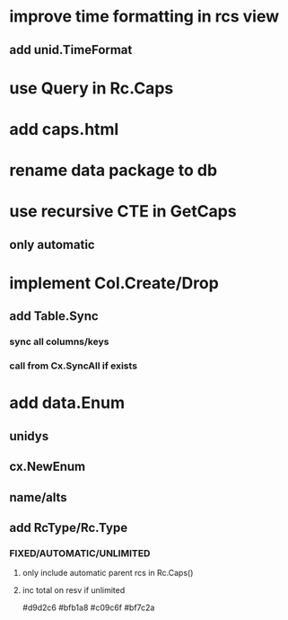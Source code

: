 * improve time formatting in rcs view
** add unid.TimeFormat
* use Query in Rc.Caps
* add caps.html
* rename data package to db
* use recursive CTE in GetCaps
** only automatic
* implement Col.Create/Drop
** add Table.Sync
*** sync all columns/keys
*** call from Cx.SyncAll if exists
* add data.Enum
** unidys
** cx.NewEnum
** name/alts
** add RcType/Rc.Type
*** FIXED/AUTOMATIC/UNLIMITED
**** only include automatic parent rcs in Rc.Caps()
**** inc total on resv if unlimited

#d9d2c6
#bfb1a8
#c09c6f
#bf7c2a
